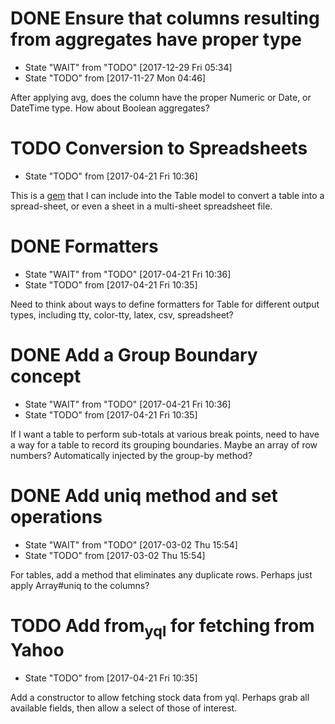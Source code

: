 * DONE Ensure that columns resulting from aggregates have proper type
CLOSED: [2017-12-29 Fri 05:34]
- State "WAIT"       from "TODO"       [2017-12-29 Fri 05:34]
- State "TODO"       from              [2017-11-27 Mon 04:46]
After applying avg, does the column have the proper Numeric or Date, or DateTime
type.  How about Boolean aggregates?

* TODO Conversion to Spreadsheets
- State "TODO"       from              [2017-04-21 Fri 10:36]
This is a [[https://github.com/westonganger/spreadsheet_architect][gem]] that I can include into the Table model to convert a table into
a spread-sheet, or even a sheet in a multi-sheet spreadsheet file.

* DONE Formatters
CLOSED: [2017-04-21 Fri 10:36]
- State "WAIT"       from "TODO"       [2017-04-21 Fri 10:36]
- State "TODO"       from              [2017-04-21 Fri 10:35]
Need to think about ways to define formatters for Table for different output
types, including tty, color-tty, latex, csv, spreadsheet?

* DONE Add a Group Boundary concept
CLOSED: [2017-04-21 Fri 10:36]
- State "WAIT"       from "TODO"       [2017-04-21 Fri 10:36]
- State "TODO"       from              [2017-04-21 Fri 10:35]
If I want a table to perform sub-totals at various break points, need to have a
way for a table to record its grouping boundaries. Maybe an array of row
numbers?  Automatically injected by the group-by method?

* DONE Add uniq method and set operations
CLOSED: [2017-03-02 Thu 15:54]
- State "WAIT"       from "TODO"       [2017-03-02 Thu 15:54]
- State "TODO"       from              [2017-03-02 Thu 15:54]
For tables, add a method that eliminates any duplicate rows. Perhaps just apply
Array#uniq to the columns?

* TODO Add from_yql for fetching from Yahoo
- State "TODO"       from              [2017-04-21 Fri 10:35]
Add a constructor to allow fetching stock data from yql.  Perhaps grab all
available fields, then allow a select of those of interest.
